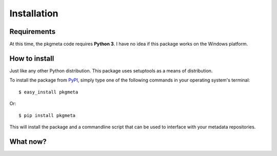 Installation
============

Requirements
------------

At this time, the pkgmeta code requires **Python 3**.
I have no idea if this package works on the Windows platform.

How to install
--------------

Just like any other Python distribution. This package uses setuptools as a
means of distribution.

To install the package from `PyPI <http://pypi.python.org/pypi>`_, simply
type one of the following commands in your operating system's terminal::

    $ easy_install pkgmeta

Or::

    $ pip install pkgmeta

This will install the package and a commandline script that can be used
to interface with your metadata repositories.

What now?
---------

.. todo:: Need to write the first run code to set up a local configuration.
